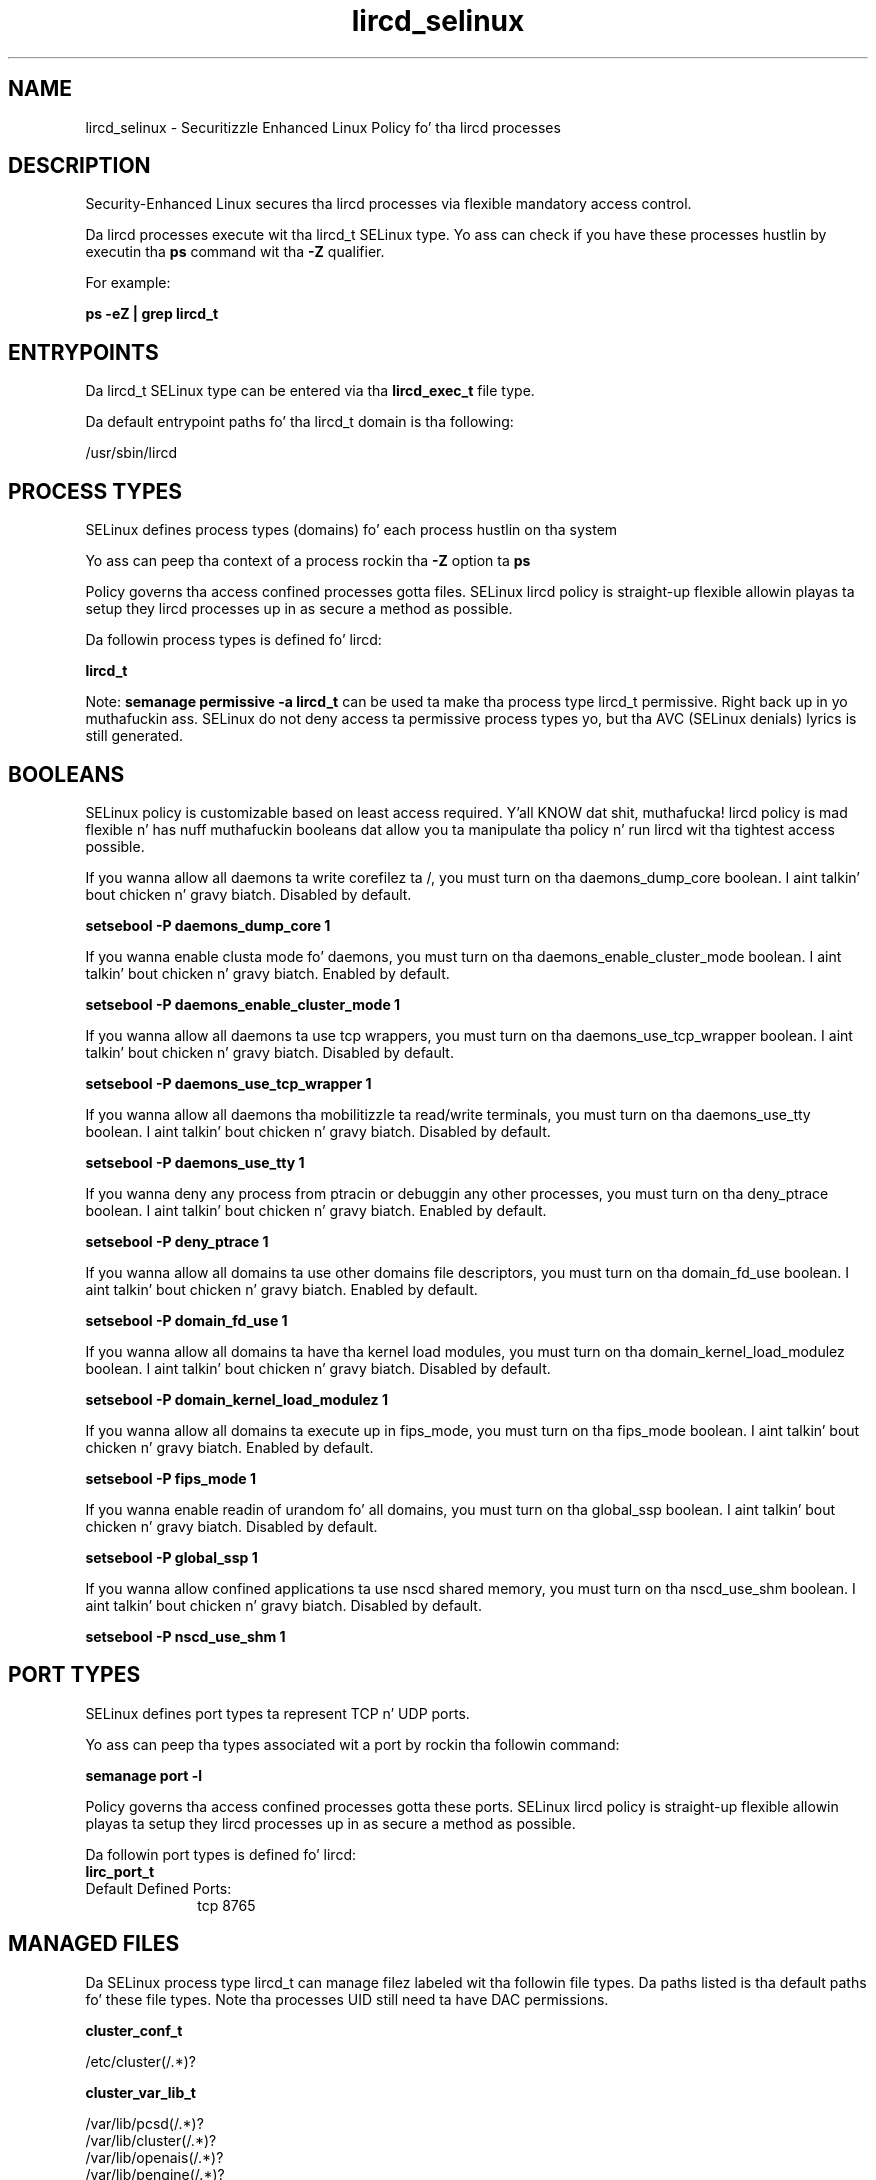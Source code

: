 .TH  "lircd_selinux"  "8"  "14-12-02" "lircd" "SELinux Policy lircd"
.SH "NAME"
lircd_selinux \- Securitizzle Enhanced Linux Policy fo' tha lircd processes
.SH "DESCRIPTION"

Security-Enhanced Linux secures tha lircd processes via flexible mandatory access control.

Da lircd processes execute wit tha lircd_t SELinux type. Yo ass can check if you have these processes hustlin by executin tha \fBps\fP command wit tha \fB\-Z\fP qualifier.

For example:

.B ps -eZ | grep lircd_t


.SH "ENTRYPOINTS"

Da lircd_t SELinux type can be entered via tha \fBlircd_exec_t\fP file type.

Da default entrypoint paths fo' tha lircd_t domain is tha following:

/usr/sbin/lircd
.SH PROCESS TYPES
SELinux defines process types (domains) fo' each process hustlin on tha system
.PP
Yo ass can peep tha context of a process rockin tha \fB\-Z\fP option ta \fBps\bP
.PP
Policy governs tha access confined processes gotta files.
SELinux lircd policy is straight-up flexible allowin playas ta setup they lircd processes up in as secure a method as possible.
.PP
Da followin process types is defined fo' lircd:

.EX
.B lircd_t
.EE
.PP
Note:
.B semanage permissive -a lircd_t
can be used ta make tha process type lircd_t permissive. Right back up in yo muthafuckin ass. SELinux do not deny access ta permissive process types yo, but tha AVC (SELinux denials) lyrics is still generated.

.SH BOOLEANS
SELinux policy is customizable based on least access required. Y'all KNOW dat shit, muthafucka!  lircd policy is mad flexible n' has nuff muthafuckin booleans dat allow you ta manipulate tha policy n' run lircd wit tha tightest access possible.


.PP
If you wanna allow all daemons ta write corefilez ta /, you must turn on tha daemons_dump_core boolean. I aint talkin' bout chicken n' gravy biatch. Disabled by default.

.EX
.B setsebool -P daemons_dump_core 1

.EE

.PP
If you wanna enable clusta mode fo' daemons, you must turn on tha daemons_enable_cluster_mode boolean. I aint talkin' bout chicken n' gravy biatch. Enabled by default.

.EX
.B setsebool -P daemons_enable_cluster_mode 1

.EE

.PP
If you wanna allow all daemons ta use tcp wrappers, you must turn on tha daemons_use_tcp_wrapper boolean. I aint talkin' bout chicken n' gravy biatch. Disabled by default.

.EX
.B setsebool -P daemons_use_tcp_wrapper 1

.EE

.PP
If you wanna allow all daemons tha mobilitizzle ta read/write terminals, you must turn on tha daemons_use_tty boolean. I aint talkin' bout chicken n' gravy biatch. Disabled by default.

.EX
.B setsebool -P daemons_use_tty 1

.EE

.PP
If you wanna deny any process from ptracin or debuggin any other processes, you must turn on tha deny_ptrace boolean. I aint talkin' bout chicken n' gravy biatch. Enabled by default.

.EX
.B setsebool -P deny_ptrace 1

.EE

.PP
If you wanna allow all domains ta use other domains file descriptors, you must turn on tha domain_fd_use boolean. I aint talkin' bout chicken n' gravy biatch. Enabled by default.

.EX
.B setsebool -P domain_fd_use 1

.EE

.PP
If you wanna allow all domains ta have tha kernel load modules, you must turn on tha domain_kernel_load_modulez boolean. I aint talkin' bout chicken n' gravy biatch. Disabled by default.

.EX
.B setsebool -P domain_kernel_load_modulez 1

.EE

.PP
If you wanna allow all domains ta execute up in fips_mode, you must turn on tha fips_mode boolean. I aint talkin' bout chicken n' gravy biatch. Enabled by default.

.EX
.B setsebool -P fips_mode 1

.EE

.PP
If you wanna enable readin of urandom fo' all domains, you must turn on tha global_ssp boolean. I aint talkin' bout chicken n' gravy biatch. Disabled by default.

.EX
.B setsebool -P global_ssp 1

.EE

.PP
If you wanna allow confined applications ta use nscd shared memory, you must turn on tha nscd_use_shm boolean. I aint talkin' bout chicken n' gravy biatch. Disabled by default.

.EX
.B setsebool -P nscd_use_shm 1

.EE

.SH PORT TYPES
SELinux defines port types ta represent TCP n' UDP ports.
.PP
Yo ass can peep tha types associated wit a port by rockin tha followin command:

.B semanage port -l

.PP
Policy governs tha access confined processes gotta these ports.
SELinux lircd policy is straight-up flexible allowin playas ta setup they lircd processes up in as secure a method as possible.
.PP
Da followin port types is defined fo' lircd:

.EX
.TP 5
.B lirc_port_t
.TP 10
.EE


Default Defined Ports:
tcp 8765
.EE
.SH "MANAGED FILES"

Da SELinux process type lircd_t can manage filez labeled wit tha followin file types.  Da paths listed is tha default paths fo' these file types.  Note tha processes UID still need ta have DAC permissions.

.br
.B cluster_conf_t

	/etc/cluster(/.*)?
.br

.br
.B cluster_var_lib_t

	/var/lib/pcsd(/.*)?
.br
	/var/lib/cluster(/.*)?
.br
	/var/lib/openais(/.*)?
.br
	/var/lib/pengine(/.*)?
.br
	/var/lib/corosync(/.*)?
.br
	/usr/lib/heartbeat(/.*)?
.br
	/var/lib/heartbeat(/.*)?
.br
	/var/lib/pacemaker(/.*)?
.br

.br
.B cluster_var_run_t

	/var/run/crm(/.*)?
.br
	/var/run/cman_.*
.br
	/var/run/rsctmp(/.*)?
.br
	/var/run/aisexec.*
.br
	/var/run/heartbeat(/.*)?
.br
	/var/run/cpglockd\.pid
.br
	/var/run/corosync\.pid
.br
	/var/run/rgmanager\.pid
.br
	/var/run/cluster/rgmanager\.sk
.br

.br
.B lircd_var_run_t

	/var/run/lirc(/.*)?
.br
	/var/run/lircd(/.*)?
.br
	/dev/lircd
.br
	/var/run/lircd\.pid
.br

.br
.B root_t

	/
.br
	/initrd
.br

.br
.B var_lock_t

	/run/lock(/.*)?
.br
	/var/lock
.br
	/var/lock
.br

.SH FILE CONTEXTS
SELinux requires filez ta have a extended attribute ta define tha file type.
.PP
Yo ass can peep tha context of a gangbangin' file rockin tha \fB\-Z\fP option ta \fBls\bP
.PP
Policy governs tha access confined processes gotta these files.
SELinux lircd policy is straight-up flexible allowin playas ta setup they lircd processes up in as secure a method as possible.
.PP

.PP
.B EQUIVALENCE DIRECTORIES

.PP
lircd policy stores data wit multiple different file context types under tha /var/run/lirc directory.  If you wanna store tha data up in a gangbangin' finger-lickin' different directory you can use tha semanage command ta create a equivalence mapping.  If you wanted ta store dis data under tha /srv dirctory you would execute tha followin command:
.PP
.B semanage fcontext -a -e /var/run/lirc /srv/lirc
.br
.B restorecon -R -v /srv/lirc
.PP

.PP
.B STANDARD FILE CONTEXT

SELinux defines tha file context types fo' tha lircd, if you wanted to
store filez wit these types up in a gangbangin' finger-lickin' diffent paths, you need ta execute tha semanage command ta sepecify alternate labelin n' then use restorecon ta put tha labels on disk.

.B semanage fcontext -a -t lircd_etc_t '/srv/lircd/content(/.*)?'
.br
.B restorecon -R -v /srv/mylircd_content

Note: SELinux often uses regular expressions ta specify labels dat match multiple files.

.I Da followin file types is defined fo' lircd:


.EX
.PP
.B lircd_etc_t
.EE

- Set filez wit tha lircd_etc_t type, if you wanna store lircd filez up in tha /etc directories.

.br
.TP 5
Paths:
/etc/lirc(/.*)?, /etc/lircd\.conf

.EX
.PP
.B lircd_exec_t
.EE

- Set filez wit tha lircd_exec_t type, if you wanna transizzle a executable ta tha lircd_t domain.


.EX
.PP
.B lircd_initrc_exec_t
.EE

- Set filez wit tha lircd_initrc_exec_t type, if you wanna transizzle a executable ta tha lircd_initrc_t domain.


.EX
.PP
.B lircd_var_run_t
.EE

- Set filez wit tha lircd_var_run_t type, if you wanna store tha lircd filez under tha /run or /var/run directory.

.br
.TP 5
Paths:
/var/run/lirc(/.*)?, /var/run/lircd(/.*)?, /dev/lircd, /var/run/lircd\.pid

.PP
Note: File context can be temporarily modified wit tha chcon command. Y'all KNOW dat shit, muthafucka!  If you wanna permanently chizzle tha file context you need ta use the
.B semanage fcontext
command. Y'all KNOW dat shit, muthafucka!  This will modify tha SELinux labelin database.  Yo ass will need ta use
.B restorecon
to apply tha labels.

.SH "COMMANDS"
.B semanage fcontext
can also be used ta manipulate default file context mappings.
.PP
.B semanage permissive
can also be used ta manipulate whether or not a process type is permissive.
.PP
.B semanage module
can also be used ta enable/disable/install/remove policy modules.

.B semanage port
can also be used ta manipulate tha port definitions

.B semanage boolean
can also be used ta manipulate tha booleans

.PP
.B system-config-selinux
is a GUI tool available ta customize SELinux policy settings.

.SH AUTHOR
This manual page was auto-generated using
.B "sepolicy manpage".

.SH "SEE ALSO"
selinux(8), lircd(8), semanage(8), restorecon(8), chcon(1), sepolicy(8)
, setsebool(8)</textarea>

<div id="button">
<br/>
<input type="submit" name="translate" value="Tranzizzle Dis Shiznit" />
</div>

</form> 

</div>

<div id="space3"></div>
<div id="disclaimer"><h2>Use this to translate your words into gangsta</h2>
<h2>Click <a href="more.html">here</a> to learn more about Gizoogle</h2></div>

</body>
</html>
